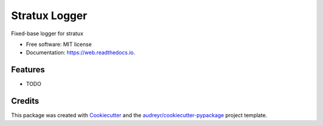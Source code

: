 ==============
Stratux Logger
==============


.. image:: https://img.shields.io/pypi/v/web.svg
        :target: https://pypi.python.org/pypi/web

.. image:: https://img.shields.io/travis/clearf/web.svg
        :target: https://travis-ci.org/clearf/web

.. image:: https://readthedocs.org/projects/web/badge/?version=latest
        :target: https://web.readthedocs.io/en/latest/?badge=latest
        :alt: Documentation Status




Fixed-base logger for stratux


* Free software: MIT license
* Documentation: https://web.readthedocs.io.


Features
--------

* TODO

Credits
-------

This package was created with Cookiecutter_ and the `audreyr/cookiecutter-pypackage`_ project template.

.. _Cookiecutter: https://github.com/audreyr/cookiecutter
.. _`audreyr/cookiecutter-pypackage`: https://github.com/audreyr/cookiecutter-pypackage
